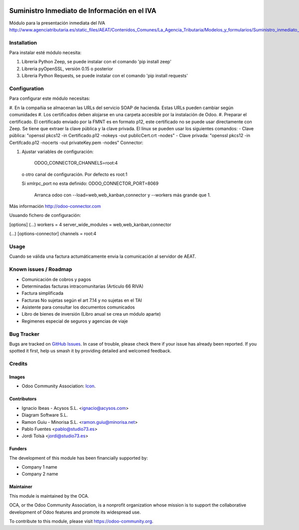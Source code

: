 .. image:: https://img.shields.io/badge/licence-AGPL--3-blue.svg
   :target: http://www.gnu.org/licenses/agpl-3.0-standalone.html
   :alt: License: AGPL-3

==============
Suministro Inmediato de Información en el IVA
==============

Módulo para la presentación inmediata del IVA
http://www.agenciatributaria.es/static_files/AEAT/Contenidos_Comunes/La_Agencia_Tributaria/Modelos_y_formularios/Suministro_inmediato_informacion/FicherosSuministros/V_05/SII_Descripcion_ServicioWeb_v0.5_es_es.pdf

Installation
============

Para instalar esté módulo necesita:

#. Libreria Python Zeep, se puede instalar con el comando 'pip install zeep'
#. Libreria pyOpenSSL, versión 0.15 o posterior
#. Libreria Python Requests, se puede instalar con el comando 'pip install requests'

Configuration
=============

Para configurar este módulo necesitas:

#. En la compañia se almacenan las URLs del servicio SOAP de hacienda.
Estas URLs pueden cambiar según comunidades
#. Los certificados deben alojarse en una carpeta accesible por la instalación
de Odoo.
#. Preparar el certificado. El certificado enviado por la FMNT es en formato
p12, este certificado no se puede usar directamente con Zeep. Se tiene que
extraer la clave pública y la clave privada.
El linux se pueden usar los siguientes comandos:
- Clave pública: "openssl pkcs12 -in Certificado.p12 -nokeys -out publicCert.crt -nodes"
- Clave privada: "openssl pkcs12 -in Certifcado.p12 -nocerts -out privateKey.pem -nodes"
Connector:

#. Ajustar variables de configuración:

	ODOO_CONNECTOR_CHANNELS=root:4
 
  o otro canal de configuración. Por defecto es root:1

  Si xmlrpc_port no esta definido: ODOO_CONNECTOR_PORT=8069

       Arranca odoo con --load=web,web_kanban,connector y --workers más grande que 1.

Más información http://odoo-connector.com

Usuando fichero de configuración:

[options]
(...)
workers = 4
server_wide_modules = web,web_kanban,connector

(...)
[options-connector]
channels = root:4

Usage
=====

Cuando se válida una factura actumáticamente envia la comunicación al servidor
de AEAT.


.. image:: https://odoo-community.org/website/image/ir.attachment/5784_f2813bd/datas
   :alt: Try me on Runbot
   :target: https://runbot.odoo-community.org/runbot/{repo_id}/{branch}

.. repo_id is available in https://github.com/OCA/maintainer-tools/blob/master/tools/repos_with_ids.txt
.. branch is "8.0" for example

Known issues / Roadmap
======================

* Comunicación de cobros y pagos
* Determinadas facturas intracomunitarias (Articulo 66 RIVA)
* Factura simplificada
* Facturas No sujetas según el art 7.14 y no sujetas en el TAI
* Asistente para consultar los documentos comunicados
* Libro de bienes de inversión (Libro anual se crea un módulo aparte)
* Regimenes especial de seguros y agencias de viaje

Bug Tracker
===========

Bugs are tracked on `GitHub Issues
<https://github.com/OCA/l10n-spain/issues>`_. In case of trouble, please
check there if your issue has already been reported. If you spotted it first,
help us smash it by providing detailed and welcomed feedback.

Credits
=======

Images
------

* Odoo Community Association: `Icon <https://github.com/OCA/maintainer-tools/blob/master/template/module/static/description/icon.svg>`_.

Contributors
------------

* Ignacio Ibeas - Acysos S.L. <ignacio@acysos.com>
* Diagram Software S.L.
* Ramon Guiu - Minorisa S.L. <ramon.guiu@minorisa.net>
* Pablo Fuentes <pablo@studio73.es>
* Jordi Tolsà <jordi@studio73.es>

Funders
-------

The development of this module has been financially supported by:

* Company 1 name
* Company 2 name

Maintainer
----------

.. image:: https://odoo-community.org/logo.png
   :alt: Odoo Community Association
   :target: https://odoo-community.org

This module is maintained by the OCA.

OCA, or the Odoo Community Association, is a nonprofit organization whose
mission is to support the collaborative development of Odoo features and
promote its widespread use.

To contribute to this module, please visit https://odoo-community.org.
